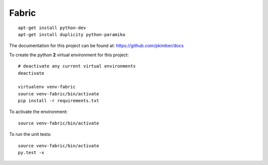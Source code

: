 Fabric
******

.. highlight:: bash

::

  apt-get install python-dev
  apt-get install duplicity python-paramiko

The documentation for this project can be found at:
https://github.com/pkimber/docs

To create the python **2** virtual environment for this project::

  # deactivate any current virtual environments
  deactivate

  virtualenv venv-fabric
  source venv-fabric/bin/activate
  pip install -r requirements.txt

To activate the environment::

  source venv-fabric/bin/activate

To run the unit tests::

  source venv-fabric/bin/activate
  py.test -x
